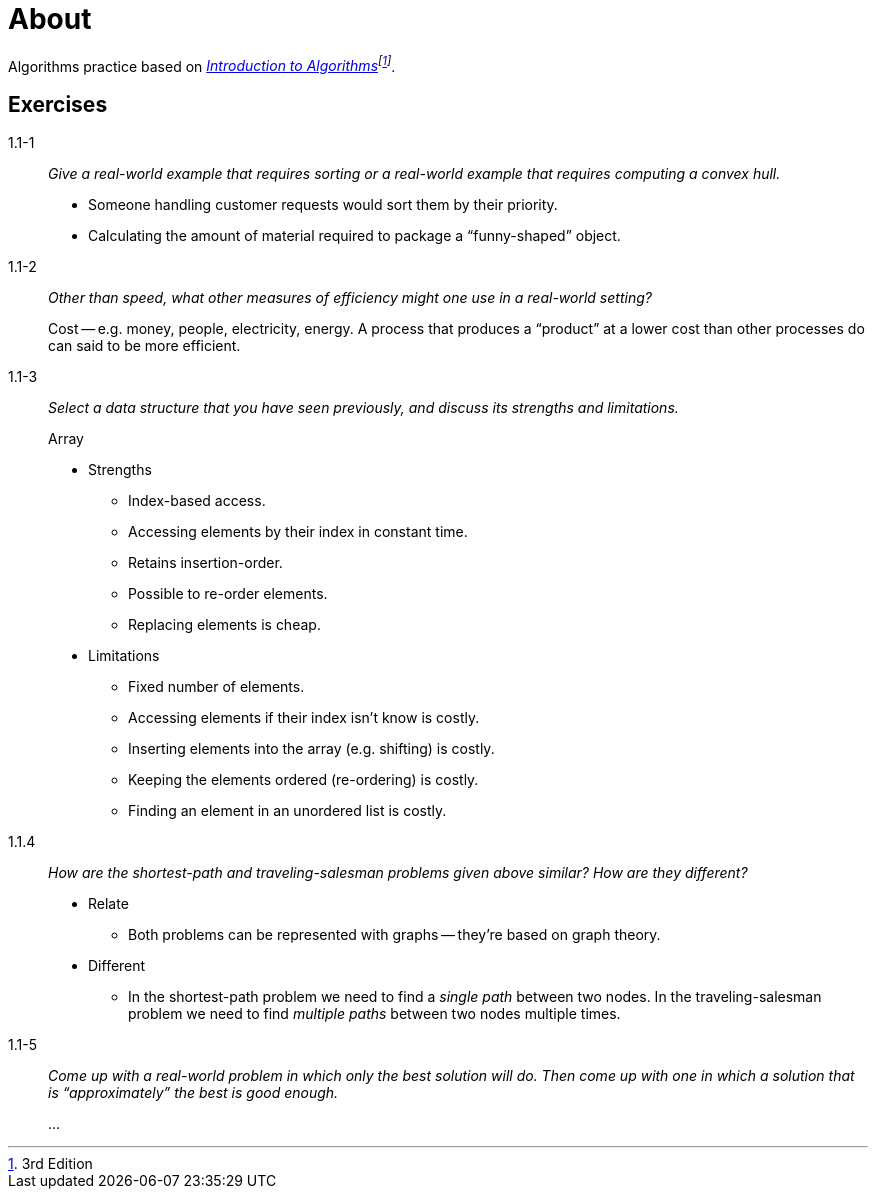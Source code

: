 = About

Algorithms practice based on _https://mitpress.mit.edu/books/introduction-algorithms[Introduction to Algorithms]footnote:[3rd Edition]_.

== Exercises

1.1-1:: _Give a real-world example that requires sorting or a real-world example that requires computing a convex hull._
+
* Someone handling customer requests would sort them by their priority.
* Calculating the amount of material required to package a "`funny-shaped`" object.

1.1-2:: _Other than speed, what other measures of efficiency might one use in a real-world setting?_ 
+
Cost -- e.g. money, people, electricity, energy.
A process that produces a "`product`" at a lower cost than other processes do can said to be more efficient.

1.1-3:: _Select a data structure that you have seen previously, and discuss its strengths and limitations._
+
.Array
* Strengths
** Index-based access.
** Accessing elements by their index in constant time.
** Retains insertion-order.
** Possible to re-order elements.
** Replacing elements is cheap.
* Limitations
** Fixed number of elements.
** Accessing elements if their index isn't know is costly.
** Inserting elements into the array (e.g. shifting) is costly.
** Keeping the elements ordered (re-ordering) is costly.
** Finding an element in an unordered list is costly.

1.1.4:: _How are the shortest-path and traveling-salesman problems given above similar? How are they different?_
+
* Relate
** Both problems can be represented with graphs -- they're based on graph theory.
+
* Different
** In the shortest-path problem we need to find a _single path_ between two nodes.
In the traveling-salesman problem we need to find _multiple paths_ between two nodes multiple times.

1.1-5:: _Come up with a real-world problem in which only the best solution will do. Then come up with one in which a solution that is "`approximately`" the best is good enough._
+
...
